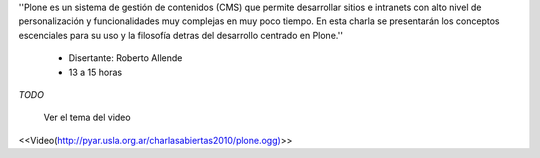 .. title: Introducción al uso y desarrollo con Plone

''Plone es un sistema de gestión de contenidos (CMS) que permite desarrollar sitios e intranets con alto nivel de personalización y funcionalidades muy complejas en muy poco tiempo. En esta charla se presentarán los conceptos escenciales para su uso y la filosofía detras del desarrollo centrado en Plone.''

 * Disertante: Roberto Allende

 * 13 a 15 horas

`TODO`

    Ver el tema del video

<<Video(http://pyar.usla.org.ar/charlasabiertas2010/plone.ogg)>>
